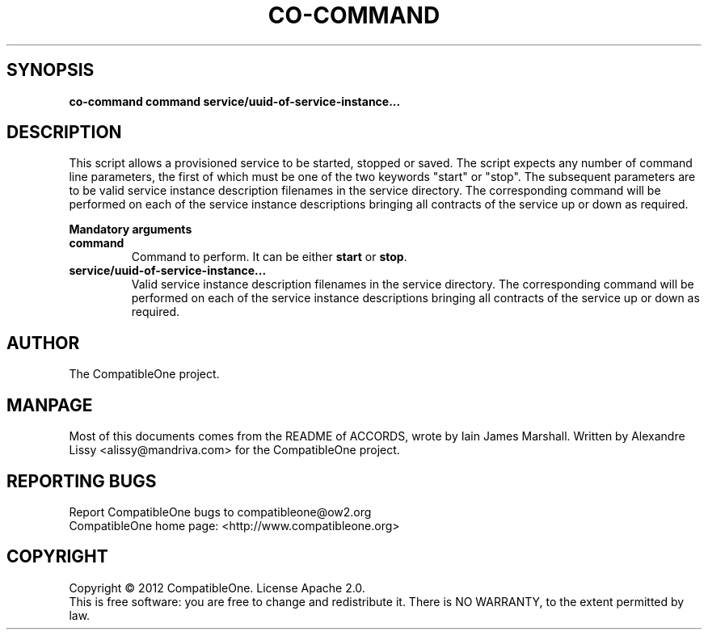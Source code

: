 .TH CO-COMMAND "7" "October 2012" "CompatibleOne" "Platform"
.SH SYNOPSIS
\fBco-command command service/uuid-of-service-instance...\fR
.PP
.SH DESCRIPTION
.\" Add any additional description here
This script allows a provisioned service to be started, stopped or saved. The script expects
any number of command line parameters, the first of which must be one of the two keywords 
"start" or "stop". The subsequent parameters are to be valid service instance description
filenames in the service directory. The corresponding command will be performed on each of the 
service instance descriptions bringing all contracts of the service up or down as required.
.PP
\fBMandatory arguments\fR
.TP
\fBcommand\fR
Command to perform. It can be either \fBstart\fR or \fBstop\fR.
.TP
\fBservice/uuid-of-service-instance...\fR
Valid service instance description filenames in the service directory. The
corresponding command will be performed on each of the service instance
descriptions bringing all contracts of the service up or down as required.
.PP
.SH AUTHOR
The CompatibleOne project.
.SH MANPAGE
Most of this documents comes from the README of ACCORDS, wrote by Iain James Marshall.
Written by Alexandre Lissy <alissy@mandriva.com> for the CompatibleOne project.
.SH "REPORTING BUGS"
Report CompatibleOne bugs to compatibleone@ow2.org
.br
CompatibleOne home page: <http://www.compatibleone.org>
.SH COPYRIGHT
Copyright \(co 2012 CompatibleOne.
License Apache 2.0.
.br
This is free software: you are free to change and redistribute it.
There is NO WARRANTY, to the extent permitted by law.
